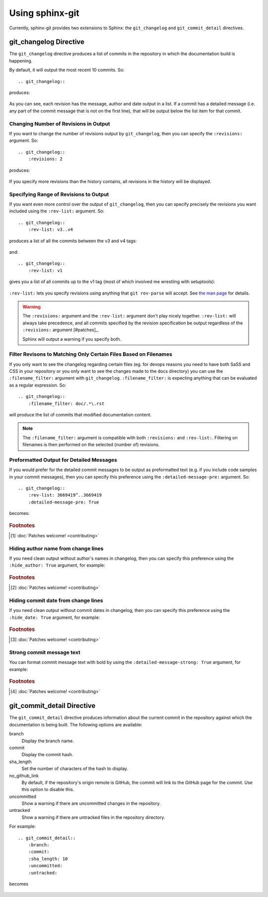 Using sphinx-git
================

Currently, sphinx-git provides two extensions to Sphinx: the
``git_changelog`` and ``git_commit_detail`` directives.

git_changelog Directive
-----------------------

The ``git_changelog`` directive produces a list of commits in the repository in
which the documentation build is happening.

By default, it will output the most recent 10 commits.  So::

    .. git_changelog::

produces:

    .. git_changelog::

As you can see, each revision has the message, author and date output in a
list.  If a commit has a detailed message (i.e. any part of the commit message
that is not on the first line), that will be output below the list item for
that commit.

Changing Number of Revisions in Output
~~~~~~~~~~~~~~~~~~~~~~~~~~~~~~~~~~~~~~

If you want to change the number of revisions output by ``git_changelog``, then
you can specify the ``:revisions:`` argument.  So::

    .. git_changelog::
        :revisions: 2

produces:

    .. git_changelog::
        :revisions: 2

If you specify more revisions than the history contains, all revisions in the
history will be displayed.

Specifying Range of Revisions to Output
~~~~~~~~~~~~~~~~~~~~~~~~~~~~~~~~~~~~~~~

If you want even more control over the output of ``git_changelog``, then you
can specify precisely the revisions you want included using the ``:rev-list:``
argument.  So::

    .. git_changelog::
        :rev-list: v3..v4

produces a list of all the commits between the v3 and v4 tags:

    .. git_changelog::
        :rev-list: v3..v4

and::

    .. git_changelog::
        :rev-list: v1

gives you a list of all commits up to the v1 tag (most of which involved me
wrestling with setuptools):

    .. git_changelog::
        :rev-list: v1

``:rev-list:`` lets you specify revisions using anything that ``git rev-parse``
will accept.  See `the man page`_ for details.

.. warning::

    The ``:revisions:`` argument and the ``:rev-list:`` argument don't play
    nicely together.  ``:rev-list:`` will always take precedence, and all
    commits specified by the revision specification be output regardless of the
    ``:revisions:`` argument [#patches]_.

    Sphinx will output a warning if you specify both.

Filter Revisons to Matching Only Certain Files Based on Filenames
~~~~~~~~~~~~~~~~~~~~~~~~~~~~~~~~~~~~~~~~~~~~~~~~~~~~~~~~~~~~~~~~~

If you only want to see the changelog regarding certain files (eg. for devops
reasons you need to have both SaSS and CSS in your repository or you only want
to see the changes made to the docs directory) you can use the
``:filename_filter:`` argument with ``git_changelog``. ``:filename_filter:`` is
expecting anything that can be evaluated as a regular expression. So::

    .. git_changelog::
        :filename_filter: doc/.*\.rst

will produce the list of commits that modified documentation content.

.. note::

    The ``:filename_filter:`` argument is compatible with both ``:revisions:``
    and ``:rev-list:``. Filtering on filenames is then performed on the
    selected (number of) revisions.


Preformatted Output for Detailed Messages
~~~~~~~~~~~~~~~~~~~~~~~~~~~~~~~~~~~~~~~~~

If you would prefer for the detailed commit messages to be output as
preformatted text (e.g. if you include code samples in your commit messages),
then you can specify this preference using the ``:detailed-message-pre:``
argument. So::

    .. git_changelog::
        :rev-list: 3669419^..3669419
        :detailed-message-pre: True

becomes:

    .. git_changelog::
        :rev-list: 3669419^..3669419
        :detailed-message-pre: True

.. _the man page: https://www.kernel.org/pub/software/scm/git/docs/git-rev-parse.html

.. rubric:: Footnotes

.. [#patches]
    :doc:`Patches welcome! <contributing>`


Hiding author name from change lines
~~~~~~~~~~~~~~~~~~~~~~~~~~~~~~~~~~~~~~~~~

If you need clean output without author's names in changelog,
then you can specify this preference using the ``:hide_author: True``
argument, for example:

    .. git_changelog::
        :hide_author: 1

.. _the man page: https://www.kernel.org/pub/software/scm/git/docs/git-rev-parse.html

.. rubric:: Footnotes

.. [#patches]
    :doc:`Patches welcome! <contributing>`


Hiding commit date from change lines
~~~~~~~~~~~~~~~~~~~~~~~~~~~~~~~~~~~~~~~~~

If you need clean output without commit dates in changelog,
then you can specify this preference using the ``:hide_date: True``
argument, for example:

    .. git_changelog::
        :hide_date: True

.. _the man page: https://www.kernel.org/pub/software/scm/git/docs/git-rev-parse.html

.. rubric:: Footnotes

.. [#patches]
    :doc:`Patches welcome! <contributing>`


Strong commit message text
~~~~~~~~~~~~~~~~~~~~~~~~~~~~~~~~~~~~~~~~~

You can format commit message text with bold by using
the ``:detailed-message-strong: True`` argument, for example:

    .. git_changelog::
        :detailed-message-strong: True

.. _the man page: https://www.kernel.org/pub/software/scm/git/docs/git-rev-parse.html

.. rubric:: Footnotes

.. [#patches]
    :doc:`Patches welcome! <contributing>`


git_commit_detail Directive
---------------------------

The ``git_commit_detail`` directive produces information about the current commit in the
repository against which the documentation is being built. The following options are available:

branch
    Display the branch name.

commit
    Display the commit hash.

sha_length
    Set the number of characters of the hash to display.

no_github_link
    By default, if the repository's origin remote is GitHub, the commit will
    link to the GitHub page for the commit. Use this option to disable this.

uncommitted
    Show a warning if there are uncommitted changes in the repository.

untracked
    Show a warning if there are untracked files in the repository directory.

For example::

    .. git_commit_detail::
        :branch:
        :commit:
        :sha_length: 10
        :uncommitted:
        :untracked:

becomes

    .. git_commit_detail::
        :branch:
        :commit:
        :sha_length: 10
        :uncommitted:
        :untracked:
